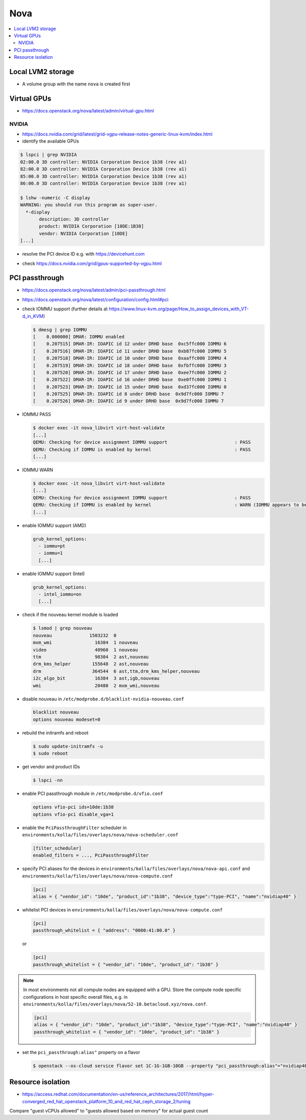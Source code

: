 ====
Nova
====

.. contents::
   :local:

Local LVM2 storage
==================

* A volume group with the name ``nova`` is created first

.. code-block:: ini
   :caption: environments/kolla/files/overlays/nova-compute.conf

   [libvirt]
   images_type = lvm
   images_volume_group = nova
   volume_clear = none
   volume_clear_size = 0
   sparse_logical_volumes = False
   disk_cachemodes = "file=directsync,block=directsync,network=directsync"

Virtual GPUs
============

* https://docs.openstack.org/nova/latest/admin/virtual-gpu.html

NVIDIA
------

* https://docs.nvidia.com/grid/latest/grid-vgpu-release-notes-generic-linux-kvm/index.html

* identify the available GPUs

.. code-block:: console

   $ lspci | grep NVIDIA
   02:00.0 3D controller: NVIDIA Corporation Device 1b38 (rev a1)
   82:00.0 3D controller: NVIDIA Corporation Device 1b38 (rev a1)
   85:00.0 3D controller: NVIDIA Corporation Device 1b38 (rev a1)
   86:00.0 3D controller: NVIDIA Corporation Device 1b38 (rev a1)

   $ lshw -numeric -C display
   WARNING: you should run this program as super-user.
     *-display
          description: 3D controller
          product: NVIDIA Corporation [10DE:1B38]
          vendor: NVIDIA Corporation [10DE]
   [...]

* resolve the PCI device ID e.g. with https://devicehunt.com

.. image:: /images/devicehunt-nvidia-p40.png

* check https://docs.nvidia.com/grid/gpus-supported-by-vgpu.html

PCI passthrough
===============

* https://docs.openstack.org/nova/latest/admin/pci-passthrough.html
* https://docs.openstack.org/nova/latest/configuration/config.html#pci

* check IOMMU support (further details at https://www.linux-kvm.org/page/How_to_assign_devices_with_VT-d_in_KVM)

  .. code-block:: console

     $ dmesg | grep IOMMU
     [    0.000000] DMAR: IOMMU enabled
     [    0.207515] DMAR-IR: IOAPIC id 12 under DRHD base  0xc5ffc000 IOMMU 6
     [    0.207516] DMAR-IR: IOAPIC id 11 under DRHD base  0xb87fc000 IOMMU 5
     [    0.207518] DMAR-IR: IOAPIC id 10 under DRHD base  0xaaffc000 IOMMU 4
     [    0.207519] DMAR-IR: IOAPIC id 18 under DRHD base  0xfbffc000 IOMMU 3
     [    0.207520] DMAR-IR: IOAPIC id 17 under DRHD base  0xee7fc000 IOMMU 2
     [    0.207522] DMAR-IR: IOAPIC id 16 under DRHD base  0xe0ffc000 IOMMU 1
     [    0.207523] DMAR-IR: IOAPIC id 15 under DRHD base  0xd37fc000 IOMMU 0
     [    0.207525] DMAR-IR: IOAPIC id 8 under DRHD base  0x9d7fc000 IOMMU 7
     [    0.207526] DMAR-IR: IOAPIC id 9 under DRHD base  0x9d7fc000 IOMMU 7

* IOMMU PASS

  .. code-block:: console

     $ docker exec -it nova_libvirt virt-host-validate
     [...]
     QEMU: Checking for device assignment IOMMU support                         : PASS
     QEMU: Checking if IOMMU is enabled by kernel                               : PASS
     [...]

* IOMMU WARN

  .. code-block:: console

     $ docker exec -it nova_libvirt virt-host-validate
     [...]
     QEMU: Checking for device assignment IOMMU support                         : PASS
     QEMU: Checking if IOMMU is enabled by kernel                               : WARN (IOMMU appears to be disabled in kernel. Add intel_iommu=on to kernel cmdline arguments)
     [...]

* enable IOMMU support (AMD)

  .. code-block:: yaml

     grub_kernel_options:
       - iommu=pt
       - iommu=1
       [...]

* enable IOMMU support (Intel)

  .. code-block:: yaml

     grub_kernel_options:
       - intel_iommu=on
       [...]

* check if the nouveau kernel module is loaded

  .. code-block:: console

     $ lsmod | grep nouveau
     nouveau              1503232  0
     mxm_wmi                16384  1 nouveau
     video                  40960  1 nouveau
     ttm                    98304  2 ast,nouveau
     drm_kms_helper        155648  2 ast,nouveau
     drm                   364544  6 ast,ttm,drm_kms_helper,nouveau
     i2c_algo_bit           16384  3 ast,igb,nouveau
     wmi                    20480  2 mxm_wmi,nouveau

* disable nouveau in ``/etc/modprobe.d/blacklist-nvidia-nouveau.conf``

  .. code-block:: console
    
     blacklist nouveau
     options nouveau modeset=0

* rebuild the initramfs and reboot

  .. code-block:: console

     $ sudo update-initramfs -u
     $ sudo reboot

* get vendor and product IDs

  .. code-block:: console

     $ lspci -nn

* enable PCI passthrough module in ``/etc/modprobe.d/vfio.conf``

  .. code-block:: console
 
     options vfio-pci ids=10de:1b38
     options vfio-pci disable_vga=1

* enable the ``PciPassthroughFilter`` scheduler in ``environments/kolla/files/overlays/nova/nova-scheduler.conf``

  .. code-block:: ini

     [filter_scheduler]
     enabled_filters = ..., PciPassthroughFilter

* specify PCI aliases for the devices in ``environments/kolla/files/overlays/nova/nova-api.conf`` and ``environments/kolla/files/overlays/nova/nova-compute.conf``

  .. code-block:: ini

     [pci]
     alias = { "vendor_id": "10de", "product_id":"1b38", "device_type":"type-PCI", "name":"nvidiap40" }

* whitelist PCI devices in ``environments/kolla/files/overlays/nova/nova-compute.conf``

  .. code-block:: ini

     [pci]
     passthrough_whitelist = { "address": "0000:41:00.0" }

  or

  .. code-block:: ini

     [pci]
     passthrough_whitelist = { "vendor_id": "10de", "product_id": "1b38" }

.. note::

   In most environments not all compute nodes are equipped with a GPU. Store the compute node specific configurations in host specific overall files, e.g.
   in ``environments/kolla/files/overlays/nova/52-10.betacloud.xyz/nova.conf``.

   .. code-block:: ini

     [pci]
     alias = { "vendor_id": "10de", "product_id":"1b38", "device_type":"type-PCI", "name":"nvidiap40" }
     passthrough_whitelist = { "vendor_id": "10de", "product_id": "1b38" }

* set the ``pci_passthrough:alias"`` property on a flavor

  .. code-block:: console

     $ openstack --os-cloud service flavor set 1C-1G-1GB-10GB --property "pci_passthrough:alias"="nvidiap40:1"

Resource isolation
==================

* https://access.redhat.com/documentation/en-us/reference_architectures/2017/html/hyper-converged_red_hat_openstack_platform_10_and_red_hat_ceph_storage_2/tuning

.. code-block:: console
   :caption: https://github.com/RHsyseng/hci/blob/master/scripts/nova_mem_cpu_calc.py

   $ python nova_mem_cpu_calc.py HOST_MEMORY_GBYTE OSDS_PER_SERVER GUEST_AVG_MEMORY_GBYTE GUEST_AVG_CPU_UTIL
   $ python nova_mem_cpu_calc.py 256 56 6 8 0.1
   Inputs:
   - Total host RAM in GB: 256
   - Total host cores: 56
   - Ceph OSDs per host: 6
   - Average guest memory size in GB: 8
   - Average guest CPU utilization: 10%

   Results:
   - number of guests allowed based on memory = 28
   - number of guest vCPUs allowed = 500
   - nova.conf reserved_host_memory = 32000 MB
   - nova.conf cpu_allocation_ratio = 8.928571

Compare "guest vCPUs allowed" to "guests allowed based on memory" for actual guest count

.. code-block:: ini
   :caption: environments/kolla/files/overlays/nova.conf

   [DEFAULT]
   reserved_host_cpus = 4
   reserved_host_memory_mb = 32768
   cpu_allocation_ratio = 9
